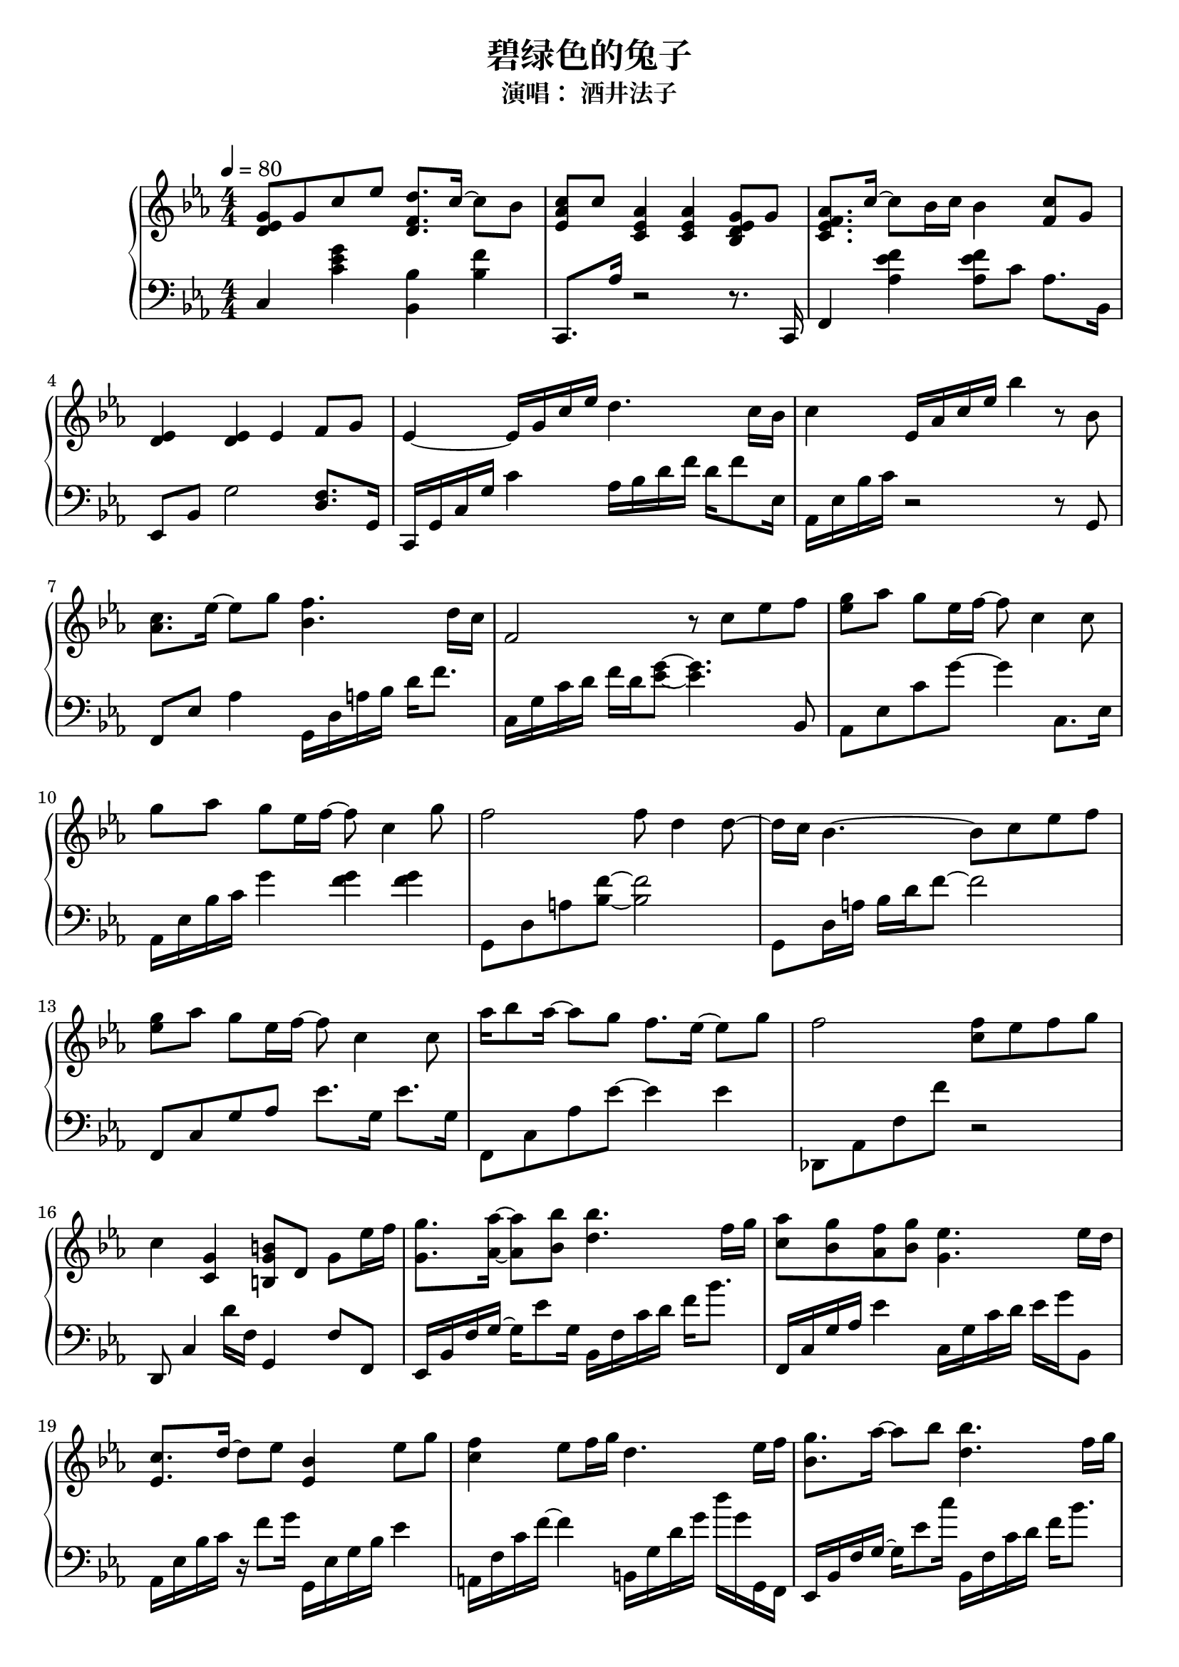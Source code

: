 \version "2.18.2"

\header {
  title = "碧绿色的兔子"
  subtitle = "演唱： 酒井法子"
}

keyTime = {
  \key es \major
  \time 4/4
  \numericTimeSignature
}

upper =  \relative d' {
  \clef "treble"
  \keyTime
  \tempo 4=80
  
  <d es g>8 g8 c8 es8 <d, f d'>8. c'16 ~ c8 bes8 | % 2
  <es, as c>8 c'8 <c, es as>4 <c es as>4 <bes d es g>8 g'8 | % 3
  <c, es f as>8. c'16 ~ c8 bes16 c16 bes4 <f c'>8 g8 | % 4
  <d es>4 <d es>4 es4 f8 g8 | % 5
  es4 ~ es16 g16 c16 es16 d4. c16 bes16 | % 6
  c4 es,16 as16 c16 es16 bes'4 r8 bes,8 | % 7
  <c as>8. es16 ~ es8 g8 <f bes,>4. d16 c16 | % 8
  f,2 r8 c'8 es8 f8 | % 9
  <g es>8 as8 g8 es16 f16 ~ f8 c4 c8 | % 10
  g'8 as8 g8 es16 f16 ~ f8 c4 g'8 | % 11
  f2 f8 d4 d8 ~ | % 12
  d16 c16 bes4. ~ bes8 c8 es8 f8 | % 13
  <g es>8 as8 g8 es16 f16 ~ f8 c4 c8 | % 14
  as'16 bes8 as16 ~ as8 g8 f8. es16 ~ es8 g8 | % 15
  f2 <f c>8 es8 f8 g8 | % 16
  c,4 <c, g'>4 <b g' b>8 d8 g8 es'16 f16 | % 17
  <g g,>8. <as as,>16 ~ ~ <as as,>8 <bes bes,>8 <bes d,>4. f16 g16 | % 18
  <as c,>8 <g bes,>8 <f as,>8 <g bes,>8 <es g,>4. es16 d16 | % 19
  <c es,>8. d16 ~ d8 es8 <es, bes'>4 es'8 g8 | \barNumberCheck #20
  <f c>4 es8 f16 g16 d4. es16 f16 | % 21
  <g bes,>8. as16 ~ as8 bes8 <bes d,>4. f16 g16 | % 22
  <as c,>8 <g bes,>8 <f as,>8 <g bes,>8 <es g,>4. es16 d16 | % 23
  <c es,>4. c8 <as' c,>4 <g bes,>4 | % 24
  <f as,>4 f,4 <d f>4 <c es bes'>8 <c f bes>8 | % 25
  <bes g'>8. as'16 ~ as8 bes8 <d, bes'>4. f16 g16 | % 26
  <c, as'>8 g'8 f8 g8 <c, es>4. es16 d16 | % 27
  c8. d16 ~ d8 es8 bes4 es8 g8 | % 28
  f4 es8 f16 g16 g,4. <g es'>16 <as f'>16 | % 29
  <g' bes,>8. as16 ~ as8 bes8 <bes d,>4. f16 g16 |
  <c, as'>8 <bes g'>8 <as f'>8 <bes g'>8 <g c es>4. es'16 d16 | % 31
  c4. c8 <c es as>4 g'4 | % 32
  <as, bes f'>4 f'4 <as, es'>4 d8 es8 
  c4. <f'' c>8 d2 \bar "|."
}

lower =  \relative c {
  \clef "bass"
  \keyTime
  
  c4 <g'' es c>4 <bes, bes,>4 <f' bes,>4 | % 2
  c,,8. as''16 r2 r8. c,,16 | % 3
  f4 <f'' es as,>4 <f es as,>8 c8 as8. bes,16 | % 4
  es,8 bes'8 g'2 <d f>8. g,16 | % 5
  c,16 g'16 c16 g'16 c4 as16 bes16 d16 f16 d16 f8 es,16 | % 6
  as,16 es'16 bes'16 c16 r2 r8 g,8 | % 7
  f8 es'8 as4 g,16 d'16 a'16 bes16 d16 f8. | % 8
  c,16 g'16 c16 d16 f16 d16 <g es>8 ~ ~ <g es>4. bes,,8 | % 9
  as8 es'8 c'8 g'8 ~ g4 c,,8. es16 | \barNumberCheck #10
  as,16 es'16 bes'16 c16 g'4 <g f>4 <g f>4 | % 11
  g,,8 d'8 a'8 <f' bes,>8 ~ ~ <f bes,>2 | % 12
  g,,8 d'16 a'16 bes16 d16 f8 ~ f2 | % 13
  f,,8 c'8 g'8 as8 es'8. g,16 es'8. g,16 | % 14
  f,8 c'8 as'8 es'8 ~ es4 es4 | % 15
  des,,8 as'8 f'8 f'8 r2 | % 16
  d,,8 c'4 d'16 f,16 g,4 f'8 f,8 | % 17
  es16 bes'16 f'16 g16 ~ g16 es'8 g,16 bes,16 f'16 c'16 d16 f16 bes8.
  | % 18
  f,,16 c'16 g'16 as16 es'4 c,16 g'16 c16 d16 es16 g16 bes,,8 | % 19
  as16 es'16 bes'16 c16 r16 f8 g16 g,,16 es'16 g16 bes16 es4 |
  \barNumberCheck #20
  a,,16 f'16 c'16 f16 ~ f4 b,,16 g'16 d'16 g16 d'16 g,16 g,,16 f16 | % 21
  es16 bes'16 f'16 g16 ~ g16 es'8 c'16 bes,,16 f'16 c'16 d16 f16 bes8.
  | % 22
  f,,16 c'16 g'16 as16 ~ as16 es'8 g,16 c,16 g'16 c16 d16 es16 g16
  bes,,8 | % 23
  as16 es'16 bes'16 c16 es8 g,,8 f8 c'8 as'8 c,8 | % 24
  bes8 as'8 es'8 c16 as16 bes,8 bes'16 bes,16 c8 d8 | % 25
  es,8 bes'8 g'16 c8 es16 bes,16 f'16 bes16 d16 bes,16 bes'8. | % 26
  f,16 c'16 f16 g16 as16 c8 g,16 c,16 g'16 c16 d16 es16 g8. | % 27
  as,16 es'16 as8 ~ as16 as8 es16 g,16 bes16 es16 g16 bes8. g16 | % 28
  a,16 f'16 a16 c,16 f16 c8. b16 g16 d16 b16 g16 d'16 g16 f16 | % 29
  es16 bes'16 es16 g16 bes16 c8 es16 bes,16 f'16 bes16 d16 bes,16 bes'16
  as16 bes16 | \barNumberCheck #30
  f,16 c'16 f16 g16 ~ g8. g,16 c,16 g'16 c16 d16 es16 g8. | % 31
  as,8 es'8 as8 g,8 f4 as'8 c,8 | % 32
  bes,8 as'8 es'8 as,8 f'4 f4 | % 33
  c,8 g'8 d'8 es8 bes'2
}


\markup { \vspace #1 }

% The score definition
\score {
  \new PianoStaff <<
    \new Staff = "upper" \upper
    \new Staff = "lower" \lower
  >>
  \layout {}
  \midi {}
}

\markup { 原谱来自：
  \with-url #"http://www.gangqinpu.com/html/24916.htm" {
    虫虫钢琴（http://www.gangqinpu.com/html/24916.htm）
  }
}
% 从 虫虫钢琴 下载 ove 格式的文件，导出为 MusicXML 格式，再导入到 Frescobaldi .
% 注意：导入时的 .xml 文件名只能是英文字母。
